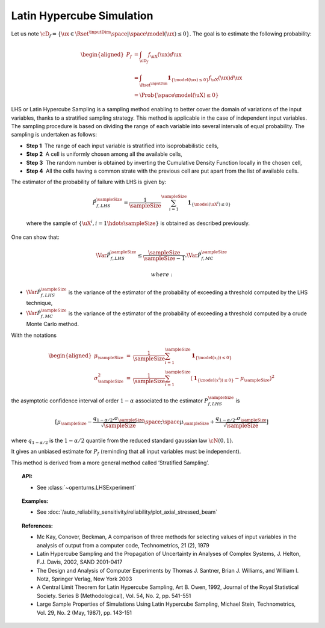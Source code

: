 .. _lhs_simulation:

Latin Hypercube Simulation
--------------------------

| Let us note
  :math:`\cD_f = \{\ux \in \Rset^{\inputDim} \space | \space  \model(\ux) \leq 0\}`.
  The goal is to estimate the following probability:

  .. math::

     \begin{aligned}
         P_f  & = \int_{\cD_f} f_{\uX}(\ux)d\ux\\
         & = \int_{\Rset^{\inputDim}} \mathbf{1}_{\{\model(\ux) \leq 0 \}}f_{\uX}(\ux)d\ux\\
         & = \Prob {\{\space \model(\uX) \leq 0 \}}
       \end{aligned}

| LHS or Latin Hypercube Sampling is a sampling method enabling to
  better cover the domain of variations of the input variables, thanks
  to a stratified sampling strategy. This method is applicable in the
  case of independent input variables. The sampling procedure is based
  on dividing the range of each variable into several intervals of equal
  probability. The sampling is undertaken as follows:

-  **Step 1**  The range of each input variable is stratified into
   isoprobabilistic cells,

-  **Step 2**  A cell is uniformly chosen among all the available cells,

-  **Step 3**  The random number is obtained by inverting the Cumulative
   Density Function locally in the chosen cell,

-  **Step 4**  All the cells having a common strate with the previous
   cell are put apart from the list of available cells.

| The estimator of the probability of failure with LHS is given by:

  .. math::

    \hat{P}_{f,LHS}^\sampleSize = \frac{1}{\sampleSize}\sum_{i=1}^\sampleSize \mathbf{1}_{\{\model(\uX^i) \leq 0 \}}

  where the sample of :math:`\{ \uX^i,i=1 \hdots \sampleSize \}` is obtained as
  described previously.

| One can show that:

  .. math::

    \Var{\hat{P}_{f,LHS}^\sampleSize} \leq \frac{\sampleSize}{\sampleSize-1} . \Var{    \hat{P}_{f,MC}^\sampleSize}

   where:

-  :math:`\Var {\hat{P}_{f,LHS}^\sampleSize}` is the variance of the estimator of
   the probability of exceeding a threshold computed by the LHS
   technique,

-  :math:`\Var {\hat{P}_{f,MC}^\sampleSize}` is the variance of the estimator of
   the probability of exceeding a threshold computed by a crude Monte
   Carlo method.

| With the notations

  .. math::

     \begin{aligned}
         \mu_\sampleSize &=& \frac{1}{\sampleSize}\sum_{i=1}^\sampleSize \mathbf{1}_{\{\model(\underline{x}_i)) \leq 0 \}}\\
         \sigma_\sampleSize^2 &=& \frac{1}{\sampleSize}\sum_{i=1}^\sampleSize (\mathbf{1}_{\{\model(\underline{x}^i)) \leq 0 \}} - \mu_\sampleSize)^2
       \end{aligned}

the asymptotic confidence interval of order :math:`1-\alpha` associated
to the estimator :math:`P_{f,LHS}^\sampleSize` is

.. math::

    [ \mu_\sampleSize - \frac{q_{1-\alpha / 2} . \sigma_\sampleSize}{\sqrt{\sampleSize}} \space ; \space \mu_\sampleSize + \frac{q_{1-\alpha / 2} . \sigma_\sampleSize}{\sqrt{\sampleSize}} ]

where :math:`q_{1-\alpha /2}` is the :math:`1-\alpha / 2` quantile from
the reduced standard gaussian law :math:`\cN(0,1)`.

It gives an unbiased estimate for :math:`P_f` (reminding that all input
variables must be independent).

This method is derived from a more general method called ’Stratified
Sampling’.


.. topic:: API:

    - See :class:`~openturns.LHSExperiment`


.. topic:: Examples:

    - See :doc:`/auto_reliability_sensitivity/reliability/plot_axial_stressed_beam`


.. topic:: References:

    - Mc Kay, Conover, Beckman, A comparison of three methods for selecting values of input variables in the analysis of output from a computer code, Technometrics, 21 (2), 1979
    - Latin Hypercube Sampling and the Propagation of Uncertainty in Analyses of Complex Systems, J. Helton, F.J. Davis, 2002, SAND 2001-0417
    - The Design and Analysis of Computer Experiments by Thomas J. Santner, Brian J. Williams, and William I. Notz, Springer Verlag, New York 2003
    - A Central Limit Theorem for Latin Hypercube Sampling, Art B. Owen, 1992, Journal of the Royal Statistical Society. Series B (Methodological), Vol. 54, No. 2, pp. 541-551
    - Large Sample Properties of Simulations Using Latin Hypercube Sampling, Michael Stein, Technometrics, Vol. 29, No. 2 (May, 1987), pp. 143-151

